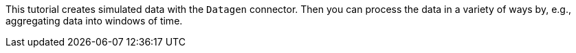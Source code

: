 This tutorial creates simulated data with the `Datagen` connector.
Then you can process the data in a variety of ways by, e.g., aggregating data into windows of time.
